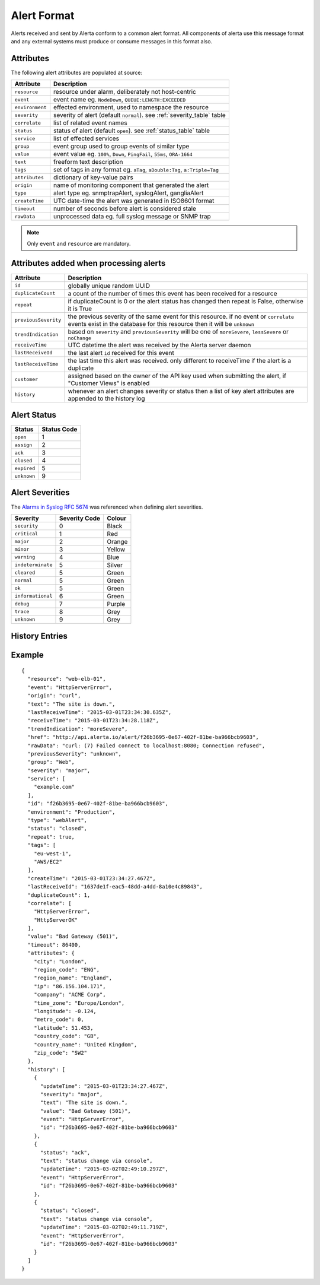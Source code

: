 .. _alert_format:

Alert Format
============

Alerts received and sent by Alerta conform to a common alert format.
All components of alerta use this message format and any external
systems must produce or consume messages in this format also.

.. _alert_attributes:

Attributes
----------

The following alert attributes are populated at source:

+-----------------+---------------------------------------------------------+
| Attribute       | Description                                             |
+=================+=========================================================+
| ``resource``    | resource under alarm, deliberately not host-centric     |
+-----------------+---------------------------------------------------------+
| ``event``       | event name eg. ``NodeDown``, ``QUEUE:LENGTH:EXCEEDED``  |
+-----------------+---------------------------------------------------------+
| ``environment`` | effected environment, used to namespace the resource    |
+-----------------+---------------------------------------------------------+
| ``severity``    | severity of alert (default ``normal``).                 |
|                 | see :ref:`severity_table` table                         |
+-----------------+---------------------------------------------------------+
| ``correlate``   | list of related event names                             |
+-----------------+---------------------------------------------------------+
| ``status``      | status of alert (default ``open``).                     |
|                 | see :ref:`status_table` table                           |
+-----------------+---------------------------------------------------------+
| ``service``     | list of effected services                               |
+-----------------+---------------------------------------------------------+
| ``group``       | event group used to group events of similar type        |
+-----------------+---------------------------------------------------------+
| ``value``       | event value eg. ``100%``, ``Down``, ``PingFail``,       |
|                 | ``55ms``, ``ORA-1664``                                  |
+-----------------+---------------------------------------------------------+
| ``text``        | freeform text description                               |
+-----------------+---------------------------------------------------------+
| ``tags``        | set of tags in any format eg. ``aTag``,                 |
|                 | ``aDouble:Tag``, ``a:Triple=Tag``                       |
+-----------------+---------------------------------------------------------+
| ``attributes``  | dictionary of key-value pairs                           |
+-----------------+---------------------------------------------------------+
| ``origin``      | name of monitoring component that generated the alert   |
+-----------------+---------------------------------------------------------+
| ``type``        | alert type eg. snmptrapAlert, syslogAlert, gangliaAlert |
+-----------------+---------------------------------------------------------+
| ``createTime``  | UTC date-time the alert was generated in ISO8601 format |
+-----------------+---------------------------------------------------------+
| ``timeout``     | number of seconds before alert is considered stale      |
+-----------------+---------------------------------------------------------+
| ``rawData``     | unprocessed data eg. full syslog message or SNMP trap   |
+-----------------+---------------------------------------------------------+

.. note:: Only ``event`` and ``resource`` are mandatory.

Attributes added when processing alerts
---------------------------------------

+----------------------+----------------------------------------------------+
| Attribute            | Description                                        |
+======================+====================================================+
| ``id``               | globally unique random UUID                        |
+----------------------+----------------------------------------------------+
| ``duplicateCount``   | a count of the number of times this event has been |
|                      | received for a resource                            |
+----------------------+----------------------------------------------------+
| ``repeat``           | if duplicateCount is 0 or the alert status has     |
|                      | changed then repeat is False, otherwise it is True |
+----------------------+----------------------------------------------------+
| ``previousSeverity`` | the previous severity of the same event for this   |
|                      | resource. if no event or ``correlate`` events      |
|                      | exist in the database for this resource then it    |
|                      | will be ``unknown``                                |
+----------------------+----------------------------------------------------+
| ``trendIndication``  | based on ``severity`` and ``previousSeverity``     |
|                      | will be one of ``moreSevere``, ``lessSevere`` or   |
|                      | ``noChange``                                       |
+----------------------+----------------------------------------------------+
| ``receiveTime``      | UTC datetime the alert was received by the         |
|                      | Alerta server daemon                               |
+----------------------+----------------------------------------------------+
| ``lastReceiveId``    | the last alert ``id`` received for this event      |
+----------------------+----------------------------------------------------+
| ``lastReceiveTime``  | the last time this alert was received. only        |
|                      | different to receiveTime if the alert is a         |
|                      | duplicate                                          |
+----------------------+----------------------------------------------------+
| ``customer``         | assigned based on the owner of the API key used    |
|                      | when submitting the alert, if "Customer Views"     |
|                      | is enabled                                         |
+----------------------+----------------------------------------------------+
| ``history``          | whenever an alert changes severity or status then  |
|                      | a list of key alert attributes are appended to     |
|                      | the history log                                    |
+----------------------+----------------------------------------------------+

.. _status_table:

Alert Status
------------

+-------------------+-----------------+
| Status            | Status Code     |
+===================+=================+
| ``open``          | 1               |
+-------------------+-----------------+
| ``assign``        | 2               |
+-------------------+-----------------+
| ``ack``           | 3               |
+-------------------+-----------------+
| ``closed``        | 4               |
+-------------------+-----------------+
| ``expired``       | 5               |
+-------------------+-----------------+
| ``unknown``       | 9               |
+-------------------+-----------------+

.. _severity_table:

Alert Severities
----------------

The `Alarms in Syslog`_ :RFC:`5674` was referenced when defining
alert severities.

+-------------------+---------------+--------+
| Severity          | Severity Code | Colour |
+===================+===============+========+
| ``security``      | 0             | Black  |
+-------------------+---------------+--------+
| ``critical``      | 1             | Red    |
+-------------------+---------------+--------+
| ``major``         | 2             | Orange |
+-------------------+---------------+--------+
| ``minor``         | 3             | Yellow |
+-------------------+---------------+--------+
| ``warning``       | 4             | Blue   |
+-------------------+---------------+--------+
| ``indeterminate`` | 5             | Silver |
+-------------------+---------------+--------+
| ``cleared``       | 5             | Green  |
+-------------------+---------------+--------+
| ``normal``        | 5             | Green  |
+-------------------+---------------+--------+
| ``ok``            | 5             | Green  |
+-------------------+---------------+--------+
| ``informational`` | 6             | Green  |
+-------------------+---------------+--------+
| ``debug``         | 7             | Purple |
+-------------------+---------------+--------+
| ``trace``         | 8             | Grey   |
+-------------------+---------------+--------+
| ``unknown``       | 9             | Grey   |
+-------------------+---------------+--------+

.. _Alarms in Syslog: http://tools.ietf.org/html/rfc5674#section-2

.. _history:

History Entries
---------------


Example
-------

::

    {
      "resource": "web-elb-01",
      "event": "HttpServerError",
      "origin": "curl",
      "text": "The site is down.",
      "lastReceiveTime": "2015-03-01T23:34:30.635Z",
      "receiveTime": "2015-03-01T23:34:28.118Z",
      "trendIndication": "moreSevere",
      "href": "http://api.alerta.io/alert/f26b3695-0e67-402f-81be-ba966bcb9603",
      "rawData": "curl: (7) Failed connect to localhost:8080; Connection refused",
      "previousSeverity": "unknown",
      "group": "Web",
      "severity": "major",
      "service": [
        "example.com"
      ],
      "id": "f26b3695-0e67-402f-81be-ba966bcb9603",
      "environment": "Production",
      "type": "webAlert",
      "status": "closed",
      "repeat": true,
      "tags": [
        "eu-west-1",
        "AWS/EC2"
      ],
      "createTime": "2015-03-01T23:34:27.467Z",
      "lastReceiveId": "1637de1f-eac5-48dd-a4dd-8a10e4c89843",
      "duplicateCount": 1,
      "correlate": [
        "HttpServerError",
        "HttpServerOK"
      ],
      "value": "Bad Gateway (501)",
      "timeout": 86400,
      "attributes": {
        "city": "London",
        "region_code": "ENG",
        "region_name": "England",
        "ip": "86.156.104.171",
        "company": "ACME Corp",
        "time_zone": "Europe/London",
        "longitude": -0.124,
        "metro_code": 0,
        "latitude": 51.453,
        "country_code": "GB",
        "country_name": "United Kingdom",
        "zip_code": "SW2"
      },
      "history": [
        {
          "updateTime": "2015-03-01T23:34:27.467Z",
          "severity": "major",
          "text": "The site is down.",
          "value": "Bad Gateway (501)",
          "event": "HttpServerError",
          "id": "f26b3695-0e67-402f-81be-ba966bcb9603"
        },
        {
          "status": "ack",
          "text": "status change via console",
          "updateTime": "2015-03-02T02:49:10.297Z",
          "event": "HttpServerError",
          "id": "f26b3695-0e67-402f-81be-ba966bcb9603"
        },
        {
          "status": "closed",
          "text": "status change via console",
          "updateTime": "2015-03-02T02:49:11.719Z",
          "event": "HttpServerError",
          "id": "f26b3695-0e67-402f-81be-ba966bcb9603"
        }
      ]
    }
